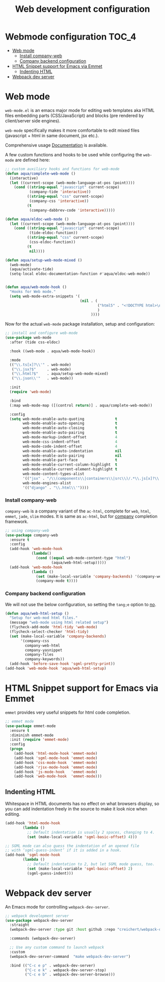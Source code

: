 :DOC-CONFIG:
#+property: header-args :emacs-lisp :tangle (concat (file-name-sans-extension (buffer-file-name)) ".el")
#+property: header-args :mkdirp yes :comments no
:END:

#+begin_src emacs-lisp :exports none
;;; package --- documentation modes configuration -*- lexical-binding:t ; -*-
;;;
;;; Commentary
;;; DO NOT EDIT THIS FILE DIRECTLY
;;; This is a file generated from a literate programing source file
;;; ORG mode configuration
;;; Filename           : webmode-config.el
;;; Description        : Web Development Support
;;; Date               :
;;; Last Modified Date :
;;
;;
;; References
;; https://tuhdo.github.io/c-ide.html
;;
;;; Code:
;;;
#+end_src

#+TITLE: Web development configuration
#+STARTUP: indent

* Webmode configuration :TOC_4:
- [[#web-mode][Web mode]]
    - [[#install-company-web][Install company-web]]
    - [[#company-backend-configuration][Company backend configuration]]
- [[#html-snippet-support-for-emacs-via-emmet][HTML Snippet support for Emacs via Emmet]]
  - [[#indenting-html][Indenting HTML]]
- [[#webpack-dev-server][Webpack dev server]]

* Web mode
~web-mode.el~ is an emacs major mode for editing web templates aka HTML files
embedding parts (CSS/JavaScript) and blocks (pre rendered by client/server side
engines).

~web-mode~ specifically makes it more comfortable to edit mixed files
(javascript + html in same document, jsx etc.).

Comprehensive usage [[https://web-mode.org/][Documentation]] is available.

A few custom functions and hooks to be used while configuring the ~web-mode~ are
defined here:

#+begin_src emacs-lisp :lexical no
;; custom auxiliary hooks and functions for web-mode
(defun aqua/complete-web-mode ()
  (interactive)
  (let ((current-scope (web-mode-language-at-pos (point))))
    (cond ((string-equal "javascript" current-scope)
           (company-tide 'interactive))
          ((string-equal "css" current-scope)
           (company-css 'interactive))
          (t
           (company-dabbrev-code 'interactive)))))

(defun aqua/eldoc-web-mode ()
  (let ((current-scope (web-mode-language-at-pos (point))))
    (cond ((string-equal "javascript" current-scope)
           (tide-eldoc-function))
          ((string-equal "css" current-scope)
           (css-eldoc-function))
          (t
           nil))))

(defun aqua/setup-web-mode-mixed ()
  (web-mode)
  (aqua/activate-tide)
  (setq-local eldoc-documentation-function #'aqua/eldoc-web-mode))


(defun aqua/web-mode-hook ()
  "Hooks for Web mode."
  (setq web-mode-extra-snippets '(
                                  (nil . (
                                          ("html5" . "<!DOCTYPE html>\n<html>\n<head>\n<title></title>\n<meta charset=\"utf-8\" />\n</head>\n<body>\n    |\n</body>\n</html>")
                                          )
                                       ))))
#+end_src

Now for the actual ~web-mode~ package installation, setup and configuration:

#+begin_src emacs-lisp :lexical no
;; install and configure web-mode
(use-package web-mode
  :after (tide css-eldoc)

  :hook ((web-mode . aqua/web-mode-hook))

  :mode
  (("\\.ts[x]?\\'" . web-mode)
   ("\\.jsx?$"     . web-mode)
   ("\\.html?$"    . aqua/setup-web-mode-mixed)
   ("\\.json\\'"   . web-mode))

  :init
  (require 'web-mode)

  :bind
  (:map web-mode-map ([(control return)] . aqua/complete-web-mode))

  :config
  (setq web-mode-enable-auto-quoting              t
        web-mode-enable-auto-opening              t
        web-mode-enable-auto-closing              t
        web-mode-enable-auto-pairing              t
        web-mode-markup-indent-offset             4
        web-mode-css-indent-offset                4
        web-mode-code-indent-offset               4
        web-mode-enable-auto-indentation          nil
        web-mode-enable-auto-pairing              nil
        web-mode-enable-part-face                 t
        web-mode-enable-current-column-highlight  t
        web-mode-enable-current-element-highlight t
        web-mode-content-types-alist
        '(("jsx" . "/\\(components\\|containers\\|src\\)/.*\\.js[x]?\\'"))
        web-mode-engines-alist
        '(("django" . "\\.html\\'"))))
#+end_src

*** Install company-web
~company-web~ is a company variant of the ~ac-html~, complete for ~web~, ~html~, ~emmet~,
~jade~, ~slim~ modes. It is same as ~ac-html~, but for _company_ completion framework.

#+begin_src emacs-lisp :lexical no
;; using company-web
(use-package company-web
  :ensure t
  :config
  (add-hook 'web-mode-hook
            (lambda()
              (cond ((equal web-mode-content-type "html")
                     (aqua/web-html-setup)))))
  (add-hook 'web-mode-hook
            (lambda ()
              (set (make-local-variable 'company-backends) '(company-web-html company-files))
              (company-mode t))))
#+end_src


*** Company backend configuration
We will not use the below configuration, so setting the =tang;e= option to _no_.

#+begin_src emacs-lisp :tangle no
(defun aqua/web-html-setup ()
  "Setup for web-mod html files."
  (message "web-mode using html related setup")
  (flycheck-add-mode 'html-tidy 'web-mode)
  (flycheck-select-checker 'html-tidy)
  (set (make-local-variable 'company-backends)
       '(company-css
         company-web-html
         company-yasnippet
         company-files
         company-keywords))
  (add-hook 'before-save-hook 'sgml-pretty-print))
(add-hook 'web-mode-hook 'aqua/web-html-setup)
#+end_src


* HTML Snippet support for Emacs via Emmet

=emmet= provides very useful snippets for html code completion.

#+begin_src emacs-lisp :lexical no
;; emmet mode
(use-package emmet-mode
  :ensure t
  :diminish emmet-mode
  :init (require 'emmet-mode)
  :config
  (progn
    (add-hook 'html-mode-hook 'emmet-mode)
    (add-hook 'sgml-mode-hook 'emmet-mode)
    (add-hook 'css-mode-hook  'emmet-mode)
    (add-hook 'rjsx-mode-hook 'emmet-mode)
    (add-hook 'js-mode-hook   'emmet-mode)
    (add-hook 'web-mode-hook  'emmet-mode)))
#+end_src

** Indenting HTML
Whitespace in HTML documents has no effect on what browsers display, so you can
add indentation freely in the source to make it look nice when editing.

#+begin_src emacs-lisp :lexical no
(add-hook 'html-mode-hook
        (lambda ()
          ;; Default indentation is usually 2 spaces, changing to 4.
          (set (make-local-variable 'sgml-basic-offset) 4)))

;; SGML mode can also guess the indentation of an opened file
;; with ‘sgml-guess-indent’ if it is added in a hook.
(add-hook 'sgml-mode-hook
        (lambda ()
          ;; Default indentation to 2, but let SGML mode guess, too.
          (set (make-local-variable 'sgml-basic-offset) 2)
          (sgml-guess-indent)))
#+end_src

* Webpack dev server
An Emacs mode for controlling ~webpack-dev-server~.

#+begin_src emacs-lisp :lexical no
  ;; webpack development server
  (use-package webpack-dev-server
    :straight
    (webpack-dev-server :type git :host github :repo "creichert/webpack-dev-server.el")

    :commands (webpack-dev-server)

    ;; Use any custom command to launch webpack
    :custom
    (webpack-dev-server-command  "make webpack-dev-server")

    :bind (("C-c e p" . webpack-dev-server)
           ("C-c e k" . webpack-dev-server-stop)
           ("C-c e b" . webpack-dev-server-browse)))
#+end_src
